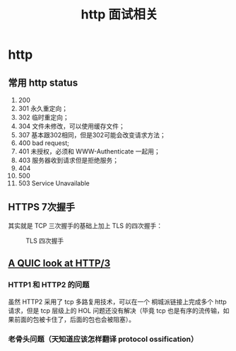 #+TITLE: http 面试相关
* http
  :PROPERTIES:
  :UNNUMBERED: t
  :END:

** 常用 http status

1. 200
2. 301 永久重定向；
3. 302 临时重定向；
4. 304 文件未修改，可以使用缓存文件；
5. 307 基本跟302相同，但是302可能会改变请求方法；
6. 400 bad request;
7. 401 未授权，必须和 WWW-Authenticate 一起用；
8. 403 服务器收到请求但是拒绝服务；
9. 404
10. 500
11. 503 Service Unavailable


** HTTPS 7次握手

其实就是 TCP 三次握手的基础上加上 TLS 的四次握手：

#+CAPTION: TLS 四次握手
[[https://img.draveness.me/2020-02-26-15826852384264-tls-1-2-handshake.png]]


** [[https://lwn.net/SubscriberLink/814522/ab3bfaa8f75c60ce/][A QUIC look at HTTP/3]]

*** HTTP1 和 HTTP2 的问题

虽然 HTTP2 采用了 tcp 多路复用技术，可以在一个 桐城派链接上完成多个 http 请求，但是 tcp 层级上的 HOL 问题还没有解决（毕竟 tcp 也是有序的流传输，如果前面的包被卡住了，后面的包也会被阻塞）。

*** 老骨头问题（天知道应该怎样翻译 protocol ossification）
